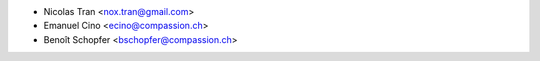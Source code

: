 * Nicolas Tran <nox.tran@gmail.com>
* Emanuel Cino <ecino@compassion.ch>
* Benoît Schopfer <bschopfer@compassion.ch>
